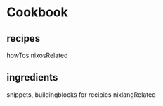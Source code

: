 * Cookbook
** recipes
howTos
nixosRelated
** ingredients
snippets, buildingblocks for recipies
nixlangRelated
